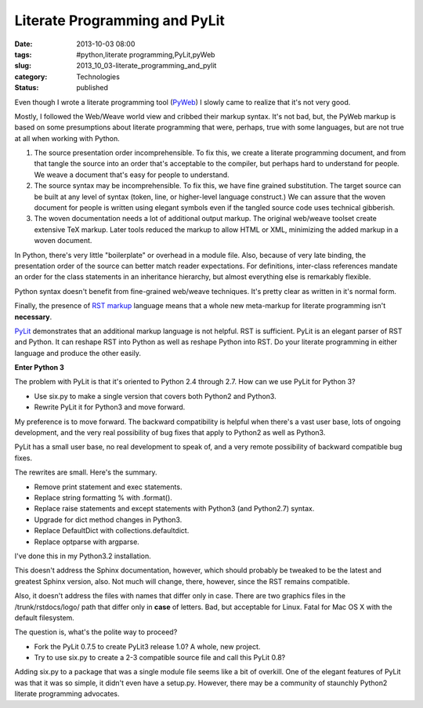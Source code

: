 Literate Programming and PyLit
==============================

:date: 2013-10-03 08:00
:tags: #python,literate programming,PyLit,pyWeb
:slug: 2013_10_03-literate_programming_and_pylit
:category: Technologies
:status: published

Even though I wrote a literate programming tool
(`PyWeb <http://pywebtool.sourceforge.net/>`__) I slowly came to
realize that it's not very good.

Mostly, I followed the Web/Weave world view and cribbed their markup
syntax. It's not bad, but, the PyWeb markup is based on some
presumptions about literate programming that were, perhaps, true with
some languages, but are not true at all when working with Python.

#.  The source presentation order incomprehensible. To fix this, we
    create a literate programming document, and from that tangle the
    source into an order that's acceptable to the compiler, but perhaps
    hard to understand for people. We weave a document that's easy for
    people to understand.

#.  The source syntax may be incomprehensible. To fix this, we have fine
    grained substitution. The target source can be built at any level of
    syntax (token, line, or higher-level language construct.) We can
    assure that the woven document for people is written using elegant
    symbols even if the tangled source code uses technical gibberish.

#.  The woven documentation needs a lot of additional output markup. The
    original web/weave toolset create extensive TeX markup. Later tools
    reduced the markup to allow HTML or XML, minimizing the added markup
    in a woven document.


In Python, there's very little "boilerplate" or overhead in a module
file. Also, because of very late binding, the presentation order of
the source can better match reader expectations. For definitions,
inter-class references mandate an order for the class statements in
an inheritance hierarchy, but almost everything else is remarkably
flexible.


Python syntax doesn't benefit from fine-grained web/weave techniques.
It's pretty clear as written in it's normal form.


Finally, the presence of `RST
markup <http://docutils.sourceforge.net/rst.html>`__ language means
that a whole new meta-markup for literate programming isn't
**necessary**.


`PyLit <https://pypi.python.org/pypi/pylit>`__ demonstrates that an
additional markup language is not helpful. RST is sufficient. PyLit
is an elegant parser of RST and Python. It can reshape RST into
Python as well as reshape Python into RST. Do your literate
programming in either language and produce the other easily.


**Enter Python 3**


The problem with PyLit is that it's oriented to Python 2.4 through
2.7. How can we use PyLit for Python 3?


-  Use six.py to make a single version that covers both Python2 and Python3.

-  Rewrite PyLit it for Python3 and move forward.


My preference is to move forward. The backward compatibility is
helpful when there's a vast user base, lots of ongoing
development, and the very real possibility of bug fixes that apply
to Python2 as well as Python3.


PyLit has a small user base, no real development to speak of, and a
very remote possibility of backward compatible bug fixes.


The rewrites are small. Here's the summary.


-  Remove print statement and exec statements.

-  Replace string formatting % with .format().

-  Replace raise statements and except statements with Python3 (and Python2.7) syntax.

-  Upgrade for dict method changes in Python3.

-  Replace DefaultDict with collections.defaultdict.

-  Replace optparse with argparse.


I've done this in my Python3.2 installation.


This doesn't address the Sphinx documentation, however, which should
probably be tweaked to be the latest and greatest Sphinx version,
also. Not much will change, there, however, since the RST remains
compatible.

Also, it doesn't address the files with names that differ only in
case. There are two graphics files in the /trunk/rstdocs/logo/ path
that differ only in **case** of letters. Bad, but acceptable for
Linux. Fatal for Mac OS X with the default filesystem.


The question is, what's the polite way to proceed?


-  Fork the PyLit 0.7.5 to create PyLit3 release 1.0? A whole, new project.

-  Try to use six.py to create a 2-3 compatible source file and call this PyLit 0.8?


Adding six.py to a package that was a single module file seems
like a bit of overkill. One of the elegant features of PyLit was
that it was so simple, it didn't even have a setup.py. However,
there may be a community of staunchly Python2 literate programming
advocates.





